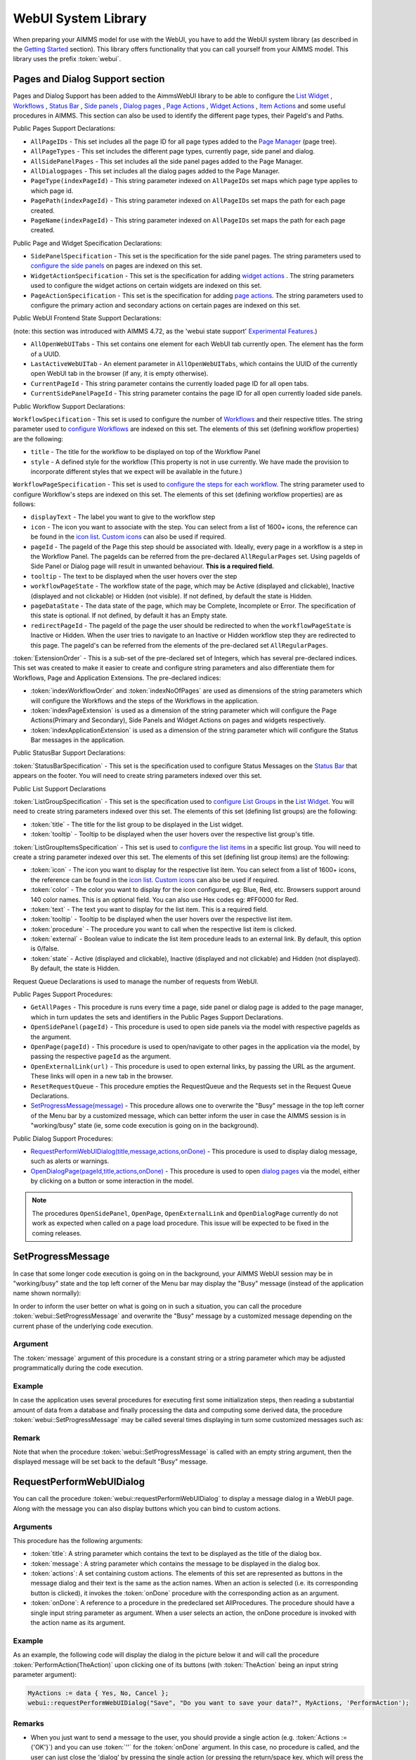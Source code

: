 WebUI System Library
********************

When preparing your AIMMS model for use with the WebUI, you have to add the WebUI system library (as described in the `Getting Started <getting-started.html>`_ section). This library offers functionality that you can call yourself from your AIMMS model. This library uses the prefix :token:`webui`.

Pages and Dialog Support section
================================

Pages and Dialog Support has been added to the AimmsWebUI library to be able to configure the `List Widget <list-widget.html>`_ , `Workflows <workflow-panels.html>`_ , `Status Bar <status-bar.html>`_ , `Side panels <side-panels.html>`_ , `Dialog pages <dialog-pages.html>`__ , `Page Actions <page-settings.html#page-actions>`_ , `Widget Actions <widget-options.html#widget-actions>`_ , `Item Actions <widget-options.html#item-actions>`_ and some useful procedures in AIMMS. This section can also be used to identify the different page types, their PageId's and Paths. 

.. image:: images/pageanddialogsupportsection.png
			:align: center

Public Pages Support Declarations: 

* ``AllPageIDs`` - This set includes all the page ID for all page types added to the `Page Manager <page-manager.html>`_ (page tree). 
* ``AllPageTypes`` - This set includes the different page types, currently page, side panel and dialog. 
* ``AllSidePanelPages`` - This set includes all the side panel pages added to the Page Manager. 
* ``AllDialogpages`` - This set includes all the dialog pages added to the Page Manager. 
* ``PageType(indexPageId)`` - This string parameter indexed on ``AllPageIDs`` set maps which page type applies to which page id.
* ``PagePath(indexPageId)`` - This string parameter indexed on ``AllPageIDs`` set maps the path for each page created.
* ``PageName(indexPageId)`` - This string parameter indexed on ``AllPageIDs`` set maps the path for each page created.

Public Page and Widget Specification Declarations:

* ``SidePanelSpecification`` - This set is the specification for the side panel pages. The string parameters used to `configure the side panels <side-panels.html#configuring-side-panels>`_ on pages are indexed on this set. 
* ``WidgetActionSpecification`` - This set is the specification for adding `widget actions <widget-options.html#widget-actions>`_ . The string parameters used to configure the widget actions on certain widgets are indexed on this set.
* ``PageActionSpecification`` - This set is the specification for adding `page actions <page-settings.html#page-actions>`_. The string parameters used to configure the primary action and secondary actions on certain pages are indexed on this set.

Public WebUI Frontend State Support Declarations: 

(note: this section was introduced with AIMMS 4.72, as the 'webui state support' `Experimental Features <experimental-features.html>`_.)

* ``AllOpenWebUITabs`` - This set contains one element for each WebUI tab currently open. The element has the form of a UUID. 
* ``LastActiveWebUITab`` - An element parameter in ``AllOpenWebUITabs``, which contains the UUID of the currently open WebUI tab in the browser (if any, it is empty otherwise).
* ``CurrentPageId`` - This string parameter contains the currently loaded page ID for all open tabs.
* ``CurrentSidePanelPageId`` - This string parameter contains the page ID for all open currently loaded side panels.

.. _workflowspecification:


Public Workflow Support Declarations:

.. _workflowspecificationset: 

``WorkflowSpecification`` - This set is used to configure the number of `Workflows <workflow-panels.html>`_ and their respective titles. The string parameter used to `configure Workflows <workflow-panels.html#configuring-workflows>`_ are indexed on this set. The elements of this set (defining workflow properties) are the following:

* ``title`` - The title for the workflow to be displayed on top of the Workflow Panel
* ``style`` - A defined style for the workflow (This property is not in use currently. We have made the provision to incorporate different styles that we expect will be available in the future.)

.. _workflowpagespecification:

``WorkflowPageSpecification`` - This set is used to `configure the steps for each workflow <workflow-panels.html#configuring-steps-of-workflows>`_. The string parameter used to configure Workflow's steps are indexed on this set. The elements of this set (defining workflow properties) are as follows:

* ``displayText`` - The label you want to give to the workflow step
* ``icon`` - The icon you want to associate with the step. You can select from a list of 1600+ icons, the reference can be found in the `icon list <../_static/aimms-icons/icons-reference.html>`_. `Custom icons <css-styling.html#custom-icon-sets>`_ can also be used if required.
* ``pageId`` - The pageId of the Page this step should be associated with. Ideally, every page in a workflow is a step in the Workflow Panel. The pageIds can be referred from the pre-declared ``AllRegularPages`` set. Using pageIds of Side Panel or Dialog page will result in unwanted behaviour. **This is a required field.**
* ``tooltip`` - The text to be displayed when the user hovers over the step
* ``workflowPageState`` - The workflow state of the page, which may be Active (displayed and clickable), Inactive (displayed and not clickable) or Hidden (not visible). If not defined, by default the state is Hidden. 
* ``pageDataState`` - The data state of the page, which may be Complete, Incomplete or Error. The specification of this state is optional. If not defined, by default it has an Empty state.
* ``redirectPageId`` - The pageId of the page the user should be redirected to when the ``workflowPageState`` is Inactive or Hidden. When the user tries to navigate to an Inactive or Hidden workflow step they are redirected to this page. The pageId's can be referred from the elements of the pre-declared set ``AllRegularPages``.

.. _extensionorder:

:token:`ExtensionOrder` - This is a sub-set of the pre-declared set of Integers, which has several pre-declared indices. This set was created to make it easier to create and configure string parameters and also differentiate them for Workflows, Page and Application Extensions. The pre-declared indices:

* :token:`indexWorkflowOrder` and :token:`indexNoOfPages` are used as dimensions of the string parameters which will configure the Workflows and the steps of the Workflows in the application.
* :token:`indexPageExtension` is used as a dimension of the string parameter which will configure the Page Actions(Primary and Secondary), Side Panels and Widget Actions on pages and widgets respectively.
* :token:`indexApplicationExtension` is used as a dimension of the string parameter which will configure the Status Bar messages in the application. 

Public StatusBar Support Declarations:

:token:`StatusBarSpecification` - This set is the specification used to configure Status Messages on the `Status Bar <status-bar.html>`_ that appears on the footer. You will need to create string parameters indexed over this set.

Public List Support Declarations

.. _listgroupspecification:

:token:`ListGroupSpecification` - This set is the specification used to `configure List Groups <list-widget.html#configuring-list-groups>`_ in the `List Widget <list-widget.html>`_. You will need to create string parameters indexed over this set. The elements of this set (defining list groups) are the following:

* :token:`title` - The title for the list group to be displayed in the List widget.
* :token:`tooltip` - Tooltip to be displayed when the user hovers over the respective list group's title.

.. _listgroupitemsspecification:

:token:`ListGroupItemsSpecification` - This set is used to `configure the list items <list-widget.html#configuring-items-for-lists>`_ in a specific list group. You will need to create a string parameter indexed over this set. The elements of this set (defining list group items) are the following:

* :token:`icon` - The icon you want to display for the respective list item. You can select from a list of 1600+ icons, the reference can be found in the `icon list <../_static/aimms-icons/icons-reference.html>`_. `Custom icons <css-styling.html#custom-icon-sets>`_ can also be used if required.
* :token:`color` - The color you want to display for the icon configured, eg: Blue, Red, etc. Browsers support around 140 color names. This is an optional field. You can also use Hex codes eg: #FF0000 for Red.
* :token:`text` - The text you want to display for the list item. This is a required field.
* :token:`tooltip` - Tooltip to be displayed when the user hovers over the respective list item.
* :token:`procedure` - The procedure you want to call when the respective list item is clicked.
* :token:`external` - Boolean value to indicate the list item procedure leads to an external link. By default, this option is 0/false.
* :token:`state` - Active (displayed and clickable), Inactive (displayed and not clickable) and Hidden (not displayed). By default, the state is Hidden.

Request Queue Declarations is used to manage the number of requests from WebUI. 

Public Pages Support Procedures:

* ``GetAllPages`` - This procedure is runs every time a page, side panel or dialog page is added to the page manager, which in turn updates the sets and identifiers in the Public Pages Support Declarations.
* ``OpenSidePanel(pageId)`` - This procedure is used to open side panels via the model with respective pageIds as the argument. 
* ``OpenPage(pageId)`` - This procedure is used to open/navigate to other pages in the application via the model, by passing the respective ``pageId`` as the argument. 
* ``OpenExternalLink(url)`` - This procedure is used to open external links, by passing the URL as the argument. These links will open in a new tab in the browser.
* ``ResetRequestQueue`` - This procedure empties the RequestQueue and the Requests set in the Request Queue Declarations.
* `SetProgressMessage(message) <#setprogressmessage>`_ - This procedure allows one to overwrite the "Busy" message in the top left corner of the Menu bar by a customized message, which can better inform the user in case the AIMMS session is in "working/busy" state (ie, some code execution is going on in the background). 

Public Dialog Support Procedures:  

* `RequestPerformWebUIDialog(title,message,actions,onDone) <#requestperformwebuidialog>`_ - This procedure is used to display dialog message, such as alerts or warnings.
* `OpenDialogPage(pageId,title,actions,onDone) <#opendialogpage>`_ - This procedure is used to open `dialog pages <page-manager.html#dialog-pages>`__ via the model, either by clicking on a button or some interaction in the model.

.. note::

    The procedures ``OpenSidePanel``, ``OpenPage``, ``OpenExternalLink`` and ``OpenDialogPage`` currently do not work as expected when called on a page load procedure. This issue will be expected to be fixed in the coming releases.

SetProgressMessage
==================

In case that some longer code execution is going on in the background, your AIMMS WebUI session may be in "working/busy" state and the top left corner of the Menu bar may display the "Busy" message (instead of the application name
shown normally): 

.. image:: images/Busy_message.png
    :align: center
	
In order to inform the user better on what is going on in such a situation, you can call the procedure :token:`webui::SetProgressMessage` and overwrite the "Busy" message by a customized message depending on the current phase of the underlying code execution. 

Argument
--------

The :token:`message` argument of this procedure is a constant string or a string parameter which may be adjusted programmatically during the code execution.

Example
-------

In case the application uses several procedures for executing first some initialization steps, then reading a substantial amount of data from a database and finally processing the data and computing some derived data, the procedure :token:`webui::SetProgressMessage` may be called several times displaying in turn some customized messages such as:

.. image:: images/SetProgressMessage_Example.png
    :align: center

Remark
------

Note that when the procedure :token:`webui::SetProgressMessage` is called with an empty string argument, then the displayed message will be set back to the default "Busy" message.

RequestPerformWebUIDialog
=========================

You can call the procedure :token:`webui::requestPerformWebUIDialog` to display a message dialog in a WebUI page. Along with the message you can also display buttons which you can bind to custom actions.

Arguments
---------

This procedure has the following arguments:

* :token:`title`: A string parameter which contains the text to be displayed as the title of the dialog box.
* :token:`message`: A string parameter which contains the message to be displayed in the dialog box.
* :token:`actions`: A set containing custom actions. The elements of this set are represented as buttons in the message dialog and their text is the same as the action names. When an action is selected (i.e. its corresponding button is clicked), it invokes the :token:`onDone` procedure with the corresponding action as an argument.
* :token:`onDone`: A reference to a procedure in the predeclared set AllProcedures. The procedure should have a single input string parameter as argument. When a user selects an action, the onDone procedure is invoked with the action name as its argument.

Example
-------

As an example, the following code will display the dialog in the picture below it and will call the procedure :token:`PerformAction(TheAction)` upon clicking one of its buttons (with :token:`TheAction` being an input string parameter argument):

.. code::

    MyActions := data { Yes, No, Cancel };
    webui::requestPerformWebUIDialog("Save", "Do you want to save your data?", MyActions, 'PerformAction');

.. image:: images/savedialog.jpg
    :align: center

Remarks
-------

* When you just want to send a message to the user, you should provide a single action (e.g. :token:`Actions := {'OK'}`) and you can use :token:`''` for the :token:`onDone` argument. In this case, no procedure is called, and the user can just close the 'dialog' by pressing the single action (or pressing the return/space key, which will press the default (last, highlighted) button).
* You can use a translation file (e.g. ‘WebUI/resources/languages/<dialog_actions>.properties’) to provide translations for the various internal action names, containing, for example: :token:`discard-and-continue = Discard and continue`.


OpenDialogPage
==============

You can call the procedure :token:`webui::OpenDialogPage` to invoke a `dialog page <page-manager.html#dialog-pages>`_ in a WebUI page. Along with opening the dialog page you can also configure the title and the buttons with a specific callback.

Arguments
---------

This procedure has the following arguments:

* :token:`pageId`: An element parameter(with range ``webui::AllDialogPages``) which should contain the ``pageId`` of the dialog page you want to open. When a dialog page is created, an entry is added to the set ``webui::AllDialogPages`` under the ``Public Pages Support Declarations`` with a unique ``pageId`` in the `Pages and Dialog Support section <library.html#pages-and-dialog-support-section>`_.   
* :token:`title`: A string parameter which contains the text to be displayed as the title of the dialog box. If this is left blank, i.e "", it will display the dialog page name given during creation by default.
* :token:`actions`: A set of custom actions. The elements of this set are represented as buttons in the message dialog and their text is the same as the action names. When an action is selected (button is clicked), it invokes the onDone procedure with the corresponding action as an argument. If this set is empty, the buttons will have "Cancel" and "OK" by default respectively. 
* :token:`onDone`: A reference to a procedure in the set AllProcedures. The procedure should have a single input string parameter as argument. When a user selects an action, the onDone procedure is invoked with the action name as its argument.


Example
-------

As an example, the following code will display the dialog in the picture below it and will call the procedure :token:`Procedure_Actions(TheAction)` upon clicking one of its buttons (with :token:`TheAction` being an input string parameter argument):

.. code::

	MyActions:= data { Decline, Accept };
	pageId := 'dialog_page';
	webui::OpenDialogPage(pageId, "Dialog Page Title", MyActions, 'Procedure_Actions');


.. image:: images/dialog_procedurecall.png
			:align: center
			:scale: 50

The declaration of the procedure Procedure_Actions in the example is 

.. image:: images/dialog_procedure_action_declaration.png
			:align: center

When the user clicks either button, the callback sends the respective button's text back to the string parameter. In the example we use the response to set a Flag to true or false based on which button is clicked. 

Authorization Support
=====================

The WebUI System Library includes a section called "Authorization Support" containing identifier declarations which can be used to introduce authorization into your WebUI app:

.. image:: images/AuthorizationSupportSection.png
    :align: center

The usage of these identifiers is discussed in the `Authorizing model content for use in the WebUI <creating.html>`_ section of this documentation.